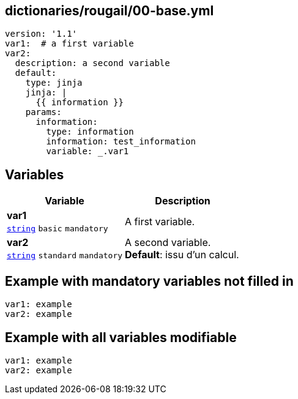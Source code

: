 == dictionaries/rougail/00-base.yml

[,yaml]
----
version: '1.1'
var1:  # a first variable
var2:
  description: a second variable
  default:
    type: jinja
    jinja: |
      {{ information }}
    params:
      information:
        type: information
        information: test_information
        variable: _.var1
----
== Variables

[cols="108a,108a",options="header"]
|====
| Variable                                                                                                   | Description                                                                                                
| 
**var1** +
`https://rougail.readthedocs.io/en/latest/variable.html#variables-types[string]` `basic` `mandatory`                                                                                                            | 
A first variable.                                                                                                            
| 
**var2** +
`https://rougail.readthedocs.io/en/latest/variable.html#variables-types[string]` `standard` `mandatory`                                                                                                            | 
A second variable. +
**Default**: issu d'un calcul.                                                                                                            
|====


== Example with mandatory variables not filled in

[,yaml]
----
var1: example
var2: example
----
== Example with all variables modifiable

[,yaml]
----
var1: example
var2: example
----
